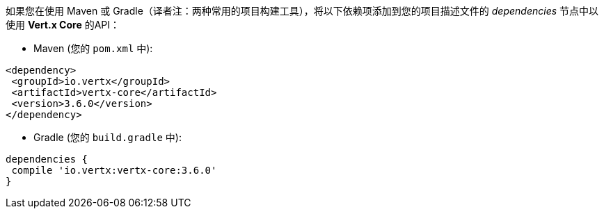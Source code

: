 如果您在使用 Maven 或 Gradle（译者注：两种常用的项目构建工具），将以下依赖项添加到您的项目描述文件的 _dependencies_ 节点中以使用 **Vert.x Core** 的API：

* Maven (您的 `pom.xml` 中):

[source,xml,subs="+attributes"]
----
<dependency>
 <groupId>io.vertx</groupId>
 <artifactId>vertx-core</artifactId>
 <version>3.6.0</version>
</dependency>
----

* Gradle (您的 `build.gradle` 中):

[source,groovy,subs="+attributes"]
----
dependencies {
 compile 'io.vertx:vertx-core:3.6.0'
}
----
